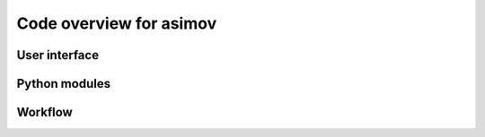 ========================
Code overview for asimov
========================

User interface
--------------

Python modules
--------------

.. graphviz::

   digraph {
         "asimov" -> ".analysis";
	 "asimov" -> ".condor";
	 "asimov" -> ".database";
	 "asimov" -> ".event";
	 "asimov" -> ".git";
	 "asimov" -> ".gitlab";
	 "asimov" -> ".ini";
	 "asimov" -> ".ledger";
	 "asimov" -> ".locutus";
	 "asimov" -> ".logging";
	 "asimov" -> ".mattermost";
	 "asimov" -> ".olivaw";
         "asimov" -> ".pipelines";
	 "asimov" -> ".pipeline";
	 ".pipeline" -> ".bilby";
	 ".pipeline" -> ".rift";
	 ".pipeline" -> ".lalinference";
	 ".pipeline" -> ".bayeswave";
	 "asimov" -> ".review";
	 "asimov" -> ".storage";
 	 "asimov" -> ".testing";
         "asimov" -> ".utils";
            }

Workflow
--------
